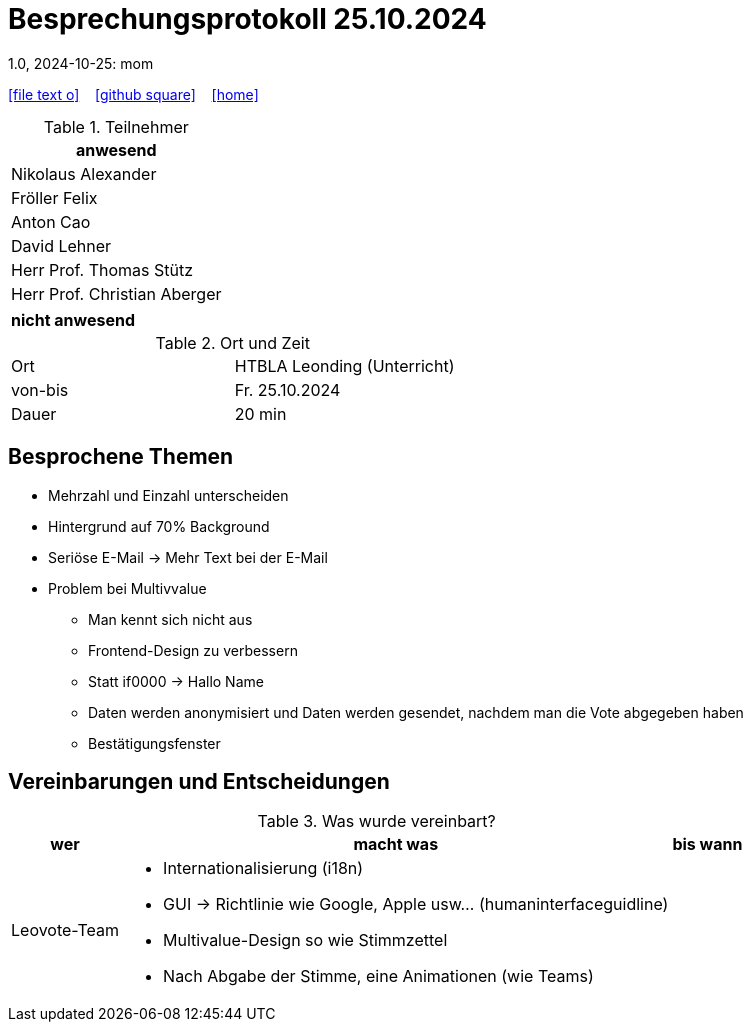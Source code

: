 = Besprechungsprotokoll 25.10.2024
1.0, 2024-10-25: mom
ifndef::imagesdir[:imagesdir: images]
:icons: font
//:sectnums:    // Nummerierung der Überschriften / section numbering
//:toc: left

//Need this blank line after ifdef, don't know why...
ifdef::backend-html5[]

// https://fontawesome.com/v4.7.0/icons/
icon:file-text-o[link=https://raw.githubusercontent.com/htl-leonding-college/asciidoctor-docker-template/master/asciidocs/{docname}.adoc] ‏ ‏ ‎
icon:github-square[link=https://github.com/htl-leonding-college/asciidoctor-docker-template] ‏ ‏ ‎
icon:home[link=https://htl-leonding.github.io/]
endif::backend-html5[]


.Teilnehmer
|===
|anwesend

| Nikolaus Alexander

| Fröller Felix

| Anton Cao

| David Lehner

| Herr Prof. Thomas Stütz

| Herr Prof. Christian Aberger

|===

|===
|nicht anwesend


|===
.Ort und Zeit
[cols=2*]
|===
|Ort
|HTBLA Leonding (Unterricht)

|von-bis
|Fr. 25.10.2024
|Dauer
| 20 min
|===

== Besprochene Themen

* Mehrzahl und Einzahl unterscheiden
* Hintergrund auf 70% Background
* Seriöse E-Mail -> Mehr Text bei der E-Mail
* Problem bei Multivvalue
** Man kennt sich nicht aus
** Frontend-Design zu verbessern
** Statt if0000 -> Hallo Name
** Daten werden anonymisiert und Daten werden gesendet, nachdem man die Vote abgegeben haben
** Bestätigungsfenster

== Vereinbarungen und Entscheidungen

.Was wurde vereinbart?
[%autowidth]
|===
|wer |macht was |bis wann

| Leovote-Team
a|
* Internationalisierung (i18n)
* GUI -> Richtlinie wie Google, Apple usw... (humaninterfaceguidline)
* Multivalue-Design so wie Stimmzettel
* Nach Abgabe der Stimme, eine Animationen (wie Teams)
|
|===